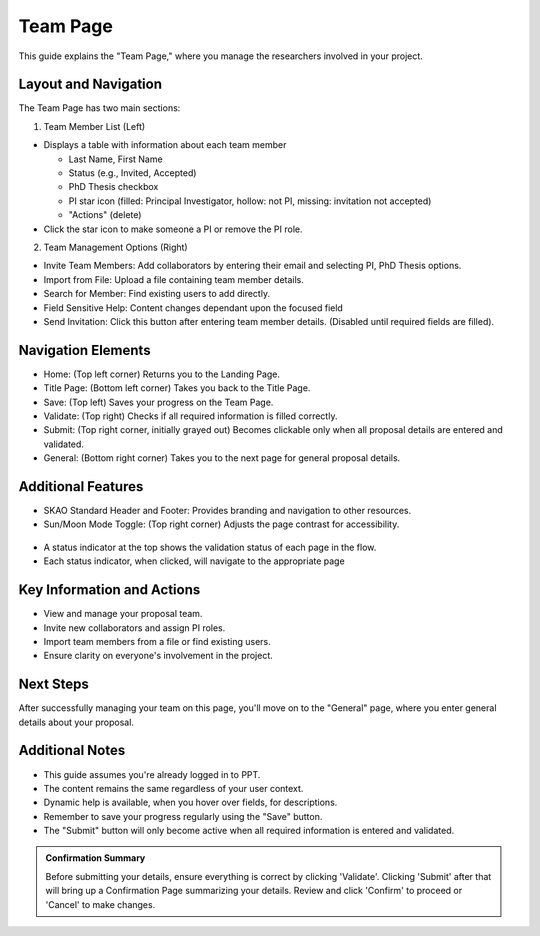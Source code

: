 Team Page
~~~~~~~~~

This guide explains the "Team Page," where you manage the researchers involved in your project.

.. figure:: /images/teamPage.png
   :width: 90%
   :alt: screen in light & dark mode 

Layout and Navigation
=====================

The Team Page has two main sections:

1. Team Member List (Left)

- Displays a table with information about each team member

  - Last Name, First Name
  - Status (e.g., Invited, Accepted)
  - PhD Thesis checkbox
  - PI star icon (filled: Principal Investigator, hollow: not PI, missing: invitation not accepted)
  - "Actions" (delete)
  
- Click the star icon to make someone a PI or remove the PI role.

2. Team Management Options (Right)

- Invite Team Members: Add collaborators by entering their email and selecting PI, PhD Thesis options.
- Import from File: Upload a file containing team member details.
- Search for Member: Find existing users to add directly.
- Field Sensitive Help: Content changes dependant upon the focused field
- Send Invitation: Click this button after entering team member details. (Disabled until required fields are filled).

Navigation Elements
===================

- Home: (Top left corner) Returns you to the Landing Page.
- Title Page: (Bottom left corner) Takes you back to the Title Page.
- Save: (Top left) Saves your progress on the Team Page.
- Validate: (Top right) Checks if all required information is filled correctly.
- Submit: (Top right corner, initially grayed out) Becomes clickable only when all proposal details are entered and validated.
- General: (Bottom right corner) Takes you to the next page for general proposal details.

Additional Features
===================

- SKAO Standard Header and Footer: Provides branding and navigation to other resources.
- Sun/Moon Mode Toggle: (Top right corner) Adjusts the page contrast for accessibility.

.. figure:: /images/sunMoonBtn.png
   :width: 5%
   :alt: light/dark Button

.. figure:: /images/teamPage.png
   :width: 90%
   :alt: screen in light & dark 
   
- A status indicator at the top shows the validation status of each page in the flow.
- Each status indicator, when clicked, will navigate to the appropriate page

.. figure:: /images/pageStatus.png
   :width: 90%
   :alt: page status icons/navigation

Key Information and Actions
===========================

- View and manage your proposal team.
- Invite new collaborators and assign PI roles.
- Import team members from a file or find existing users.
- Ensure clarity on everyone's involvement in the project.

Next Steps
==========

After successfully managing your team on this page, you'll move on to the "General" page, where you enter general details about your proposal.

Additional Notes
================

- This guide assumes you're already logged in to PPT.
- The content remains the same regardless of your user context.
- Dynamic help is available, when you hover over fields, for descriptions. 
- Remember to save your progress regularly using the "Save" button.
- The "Submit" button will only become active when all required information is entered and validated.

.. admonition:: Confirmation Summary

   Before submitting your details, ensure everything is correct by clicking 'Validate'. Clicking 'Submit' after that will bring up a Confirmation Page summarizing your details. Review and click 'Confirm' to proceed or 'Cancel' to make changes.
